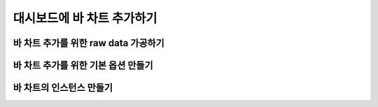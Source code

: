 ###################
대시보드에 바 차트 추가하기
###################


바 차트 추가를 위한 raw data 가공하기
=====================

바 차트 추가를 위한 기본 옵션 만들기
=====================

바 차트의 인스턴스 만들기
=====================
